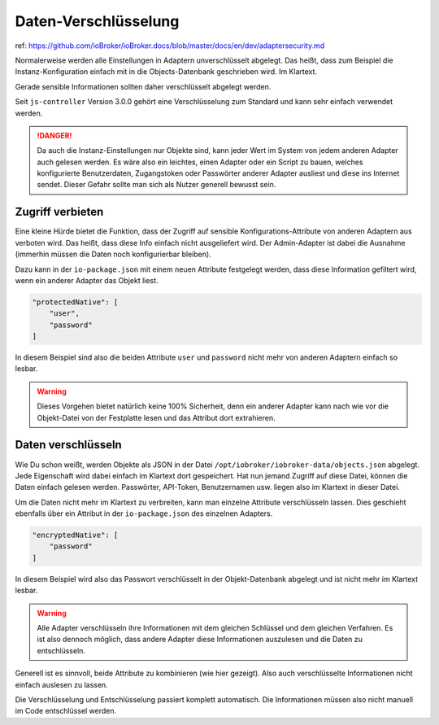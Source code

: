 .. _development-encryption:

Daten-Verschlüsselung
=====================

ref: https://github.com/ioBroker/ioBroker.docs/blob/master/docs/en/dev/adaptersecurity.md

Normalerweise werden alle Einstellungen in Adaptern unverschlüsselt abgelegt. Das heißt, dass zum Beispiel die Instanz-Konfiguration einfach mit in die Objects-Datenbank geschrieben wird. Im Klartext.

Gerade sensible Informationen sollten daher verschlüsselt abgelegt werden.

Seit ``js-controller`` Version 3.0.0 gehört eine Verschlüsselung zum Standard und kann sehr einfach verwendet werden.

.. danger::
    Da auch die Instanz-Einstellungen nur Objekte sind, kann jeder Wert im System von jedem anderen Adapter auch gelesen werden. Es wäre also ein leichtes, einen Adapter oder ein Script zu bauen, welches konfigurierte Benutzerdaten, Zugangstoken oder Passwörter anderer Adapter ausliest und diese ins Internet sendet. Dieser Gefahr sollte man sich als Nutzer generell bewusst sein.

Zugriff verbieten
-----------------

Eine kleine Hürde bietet die Funktion, dass der Zugriff auf sensible Konfigurations-Attribute von anderen Adaptern aus verboten wird. Das heißt, dass diese Info einfach nicht ausgeliefert wird. Der Admin-Adapter ist dabei die Ausnahme (immerhin müssen die Daten noch konfigurierbar bleiben).

Dazu kann in der ``io-package.json`` mit einem neuen Attribute festgelegt werden, dass diese Information gefiltert wird, wenn ein anderer Adapter das Objekt liest.

.. code:: json

    "protectedNative": [
        "user",
        "password"
    ]

In diesem Beispiel sind also die beiden Attribute ``user`` und ``password`` nicht mehr von anderen Adaptern einfach so lesbar.

.. warning::
    Dieses Vorgehen bietet natürlich keine 100% Sicherheit, denn ein anderer Adapter kann nach wie vor die Objekt-Datei von der Festplatte lesen und das Attribut dort extrahieren.

Daten verschlüsseln
-------------------

Wie Du schon weißt, werden Objekte als JSON in der Datei ``/opt/iobroker/iobroker-data/objects.json`` abgelegt. Jede Eigenschaft wird dabei einfach im Klartext dort gespeichert. Hat nun jemand Zugriff auf diese Datei, können die Daten einfach gelesen werden. Passwörter, API-Token, Benutzernamen usw. liegen also im Klartext in dieser Datei.

Um die Daten nicht mehr im Klartext zu verbreiten, kann man einzelne Attribute verschlüsseln lassen. Dies geschieht ebenfalls über ein Attribut in der ``io-package.json`` des einzelnen Adapters.

.. code:: json

    "encryptedNative": [
        "password"
    ]

In diesem Beispiel wird also das Passwort verschlüsselt in der Objekt-Datenbank abgelegt und ist nicht mehr im Klartext lesbar.

.. warning::
    Alle Adapter verschlüsseln ihre Informationen mit dem gleichen Schlüssel und dem gleichen Verfahren. Es ist also dennoch möglich, dass andere Adapter diese Informationen auszulesen und die Daten zu entschlüsseln.

Generell ist es sinnvoll, beide Attribute zu kombinieren (wie hier gezeigt). Also auch verschlüsselte Informationen nicht einfach auslesen zu lassen.

Die Verschlüsselung und Entschlüsselung passiert komplett automatisch. Die Informationen müssen also nicht manuell im Code entschlüssel werden.
